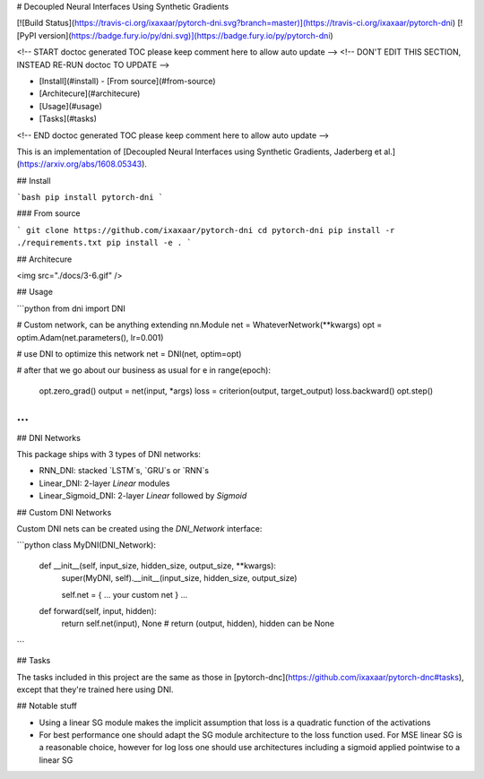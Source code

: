 # Decoupled Neural Interfaces Using Synthetic Gradients

[![Build Status](https://travis-ci.org/ixaxaar/pytorch-dni.svg?branch=master)](https://travis-ci.org/ixaxaar/pytorch-dni) [![PyPI version](https://badge.fury.io/py/dni.svg)](https://badge.fury.io/py/pytorch-dni)

<!-- START doctoc generated TOC please keep comment here to allow auto update -->
<!-- DON'T EDIT THIS SECTION, INSTEAD RE-RUN doctoc TO UPDATE -->


- [Install](#install)
  - [From source](#from-source)
- [Architecure](#architecure)
- [Usage](#usage)
- [Tasks](#tasks)

<!-- END doctoc generated TOC please keep comment here to allow auto update -->

This is an implementation of [Decoupled Neural Interfaces using Synthetic Gradients, Jaderberg et al.](https://arxiv.org/abs/1608.05343).

## Install

```bash
pip install pytorch-dni
```

### From source

```
git clone https://github.com/ixaxaar/pytorch-dni
cd pytorch-dni
pip install -r ./requirements.txt
pip install -e .
```

## Architecure

<img src="./docs/3-6.gif" />

## Usage

```python
from dni import DNI

# Custom network, can be anything extending nn.Module
net = WhateverNetwork(**kwargs)
opt = optim.Adam(net.parameters(), lr=0.001)

# use DNI to optimize this network
net = DNI(net, optim=opt)

# after that we go about our business as usual
for e in range(epoch):
  opt.zero_grad()
  output = net(input, *args)
  loss = criterion(output, target_output)
  loss.backward()
  opt.step()

...
```

## DNI Networks

This package ships with 3 types of DNI networks:

- RNN_DNI: stacked `LSTM`s, `GRU`s or `RNN`s
- Linear_DNI: 2-layer `Linear` modules
- Linear_Sigmoid_DNI: 2-layer `Linear` followed by `Sigmoid`

## Custom DNI Networks

Custom DNI nets can be created using the `DNI_Network` interface:

```python
class MyDNI(DNI_Network):
  def __init__(self, input_size, hidden_size, output_size, **kwargs):
    super(MyDNI, self).__init__(input_size, hidden_size, output_size)

    self.net = { ... your custom net }
    ...

  def forward(self, input, hidden):
    return self.net(input), None # return (output, hidden), hidden can be None

```

## Tasks

The tasks included in this project are the same as those in [pytorch-dnc](https://github.com/ixaxaar/pytorch-dnc#tasks), except that they're trained here using DNI.

## Notable stuff

- Using a linear SG module makes the implicit assumption that loss is a quadratic function of the activations
- For best performance one should adapt the SG module architecture to the loss function used. For MSE linear SG is a reasonable choice, however for log loss one should use architectures including a sigmoid applied pointwise to a linear SG


